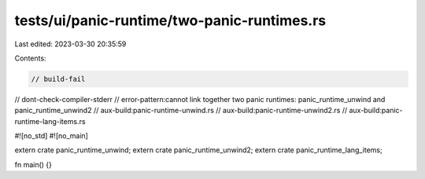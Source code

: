 tests/ui/panic-runtime/two-panic-runtimes.rs
============================================

Last edited: 2023-03-30 20:35:59

Contents:

.. code-block:: rs

    // build-fail
// dont-check-compiler-stderr
// error-pattern:cannot link together two panic runtimes: panic_runtime_unwind and panic_runtime_unwind2
// aux-build:panic-runtime-unwind.rs
// aux-build:panic-runtime-unwind2.rs
// aux-build:panic-runtime-lang-items.rs

#![no_std]
#![no_main]

extern crate panic_runtime_unwind;
extern crate panic_runtime_unwind2;
extern crate panic_runtime_lang_items;

fn main() {}


